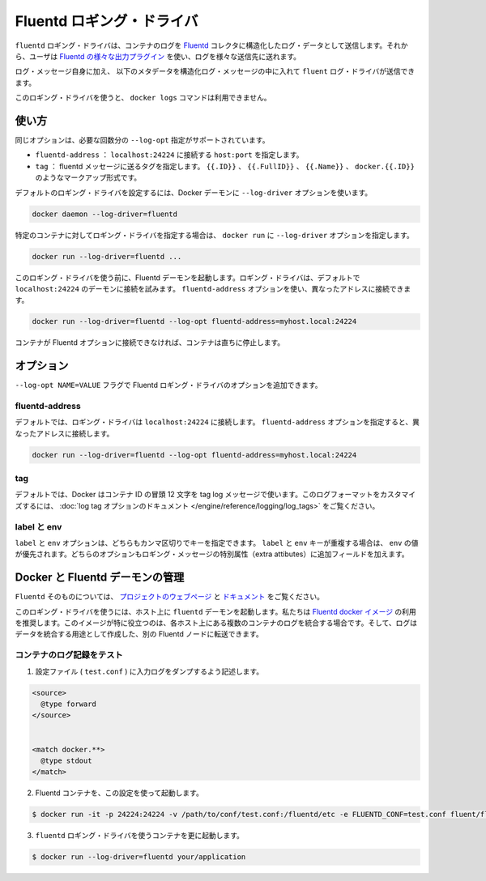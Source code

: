 .. -*- coding: utf-8 -*-
.. https://docs.docker.com/engine/reference/logging/fluentd/
.. doc version: 1.9
.. check date: 2015/12/28
.. -----------------------------------------------------------------------------

.. Fluentd logging driver

=======================================
Fluentd ロギング・ドライバ
=======================================

.. The fluentd logging driver sends container logs to the Fluentd collector as structured log data. Then, users can use any of the various output plugins of Fluentd to write these logs to various destinations.

``fluentd`` ロギング・ドライバは、コンテナのログを `Fluentd <http://www.fluentd.org/>`_ コレクタに構造化したログ・データとして送信します。それから、ユーザは `Fluentd の様々な出力プラグイン <http://www.fluentd.org/plugins>`_ を使い、ログを様々な送信先に送れます。

.. In addition to the log message itself, the fluentd log driver sends the following metadata in the structured log message:

ログ・メッセージ自身に加え、 以下のメタデータを構造化ログ・メッセージの中に入れて ``fluent`` ログ・ドライバが送信できます。

.. Field 	Description
.. container_id 	The full 64-character container ID.
.. container_name 	The container name at the time it was started. If you use docker rename to rename a container, the new name is not reflected in the journal entries.
.. source 	stdout or stderr

.. list-table::
   :headers-rows: 1
   
   * - フィールド
     - 説明
   * - ``container_id``
     - 完全な 64 文字のコンテナ ID。
   * - ``container_name``
     - 開始時のコンテナ名。 ``docker rename`` でコンテナの名称を変えても、新しい名前は journal エントリに反映されない。
   * - ``source``
     - ``stdout`` か ``stderr``

.. The docker logs command is not available for this logging driver.

このロギング・ドライバを使うと、 ``docker logs`` コマンドは利用できません。

.. Usage

.. _fluentd-usage:

使い方
==========

.. Some options are supported by specifying --log-opt as many times as needed:

同じオプションは、必要な回数分の ``--log-opt`` 指定がサポートされています。

..    fluentd-address: specify host:port to connect localhost:24224
    tag: specify tag for fluentd message, which interpret some markup, ex {{.ID}}, {{.FullID}} or {{.Name}} docker.{{.ID}}

* ``fluentd-address`` ： ``localhost:24224`` に接続する ``host:port`` を指定します。
* ``tag`` ： fluentd メッセージに送るタグを指定します。 ``{{.ID}}`` 、 ``{{.FullID}}`` 、 ``{{.Name}}`` 、 ``docker.{{.ID}}`` のようなマークアップ形式です。

.. Configure the default logging driver by passing the --log-driver option to the Docker daemon:

デフォルトのロギング・ドライバを設定するには、Docker デーモンに ``--log-driver`` オプションを使います。

.. code-block:: bash

   docker daemon --log-driver=fluentd

.. To set the logging driver for a specific container, pass the --log-driver option to docker run:

特定のコンテナに対してロギング・ドライバを指定する場合は、 ``docker run`` に ``--log-driver`` オプションを指定します。

.. code-block:: bash

   docker run --log-driver=fluentd ...

.. Before using this logging driver, launch a Fluentd daemon. The logging driver connects to this daemon through localhost:24224 by default. Use the fluentd-address option to connect to a different address.

このロギング・ドライバを使う前に、Fluentd デーモンを起動します。ロギング・ドライバは、デフォルトで ``localhost:24224`` のデーモンに接続を試みます。 ``fluentd-address`` オプションを使い、異なったアドレスに接続できます。

.. code-block:: bash

   docker run --log-driver=fluentd --log-opt fluentd-address=myhost.local:24224

.. If container cannot connect to the Fluentd daemon, the container stops immediately.

コンテナが Fluentd オプションに接続できなければ、コンテナは直ちに停止します。

.. Options

.. _fluentd-options:

オプション
==========

.. Users can use the --log-opt NAME=VALUE flag to specify additional Fluentd logging driver options.

``--log-opt NAME=VALUE`` フラグで Fluentd ロギング・ドライバのオプションを追加できます。

.. fluentd-address

fluentd-address
--------------------

.. By default, the logging driver connects to localhost:24224. Supply the fluentd-address option to connect to a different address.

デフォルトでは、ロギング・ドライバは ``localhost:24224`` に接続します。 ``fluentd-address`` オプションを指定すると、異なったアドレスに接続します。

.. code-block:: bash

    docker run --log-driver=fluentd --log-opt fluentd-address=myhost.local:24224

.. tag

tag
----------

.. By default, Docker uses the first 12 characters of the container ID to tag log messages. Refer to the log tag option documentation for customizing the log tag format.

デフォルトでは、Docker はコンテナ ID の冒頭 12 文字を tag log メッセージで使います。このログフォーマットをカスタマイズするには、 :doc:`log tag オプションのドキュメント </engine/reference/logging/log_tags>` をご覧ください。

.. labels and env

label と env
--------------------

.. The labels and env options each take a comma-separated list of keys. If there is collision between label and env keys, the value of the env takes precedence. Both options add additional fields to the extra attributes of a logging message.

``label`` と ``env`` オプションは、どちらもカンマ区切りでキーを指定できます。 ``label`` と ``env`` キーが重複する場合は、 ``env`` の値が優先されます。どちらのオプションもロギング・メッセージの特別属性（extra attibutes）に追加フィールドを加えます。

.. Fluentd daemon management with Docker

.. _fluentd-daemon-management-with-docker:

Docker と Fluentd デーモンの管理
========================================

.. About Fluentd itself, see the project webpage and its documents.

``Fluentd`` そのものについては、 `プロジェクトのウェブページ <http://www.fluentd.org/>`_ と `ドキュメント <http://docs.fluentd.org/>`_ をご覧ください。

.. To use this logging driver, start the fluentd daemon on a host. We recommend that you use the Fluentd docker image. This image is especially useful if you want to aggregate multiple container logs on a each host then, later, transfer the logs to another Fluentd node to create an aggregate store.

このロギング・ドライバを使うには、ホスト上に ``fluentd`` デーモンを起動します。私たちは `Fluentd docker イメージ <https://registry.hub.docker.com/u/fluent/fluentd/>`_ の利用を推奨します。このイメージが特に役立つのは、各ホスト上にある複数のコンテナのログを統合する場合です。そして、ログはデータを統合する用途として作成した、別の Fluentd ノードに転送できます。

.. Testing container loggers

.. _testing-container-loggers:

コンテナのログ記録をテスト
------------------------------

..    Write a configuration file (test.conf) to dump input logs:

1. 設定ファイル ( ``test.conf`` ) に入力ログをダンプするよう記述します。

.. code-block:: bash

   <source>
     @type forward
   </source>
   
   
   <match docker.**>
     @type stdout
   </match>

..     Launch Fluentd container with this configuration file:

2. Fluentd コンテナを、この設定を使って起動します。

.. code-block:: bash

   $ docker run -it -p 24224:24224 -v /path/to/conf/test.conf:/fluentd/etc -e FLUENTD_CONF=test.conf fluent/fluentd:latest

..    Start one or more containers with the fluentd logging driver:

3. ``fluentd`` ロギング・ドライバを使うコンテナを更に起動します。

.. code-block:: bash

   $ docker run --log-driver=fluentd your/application




